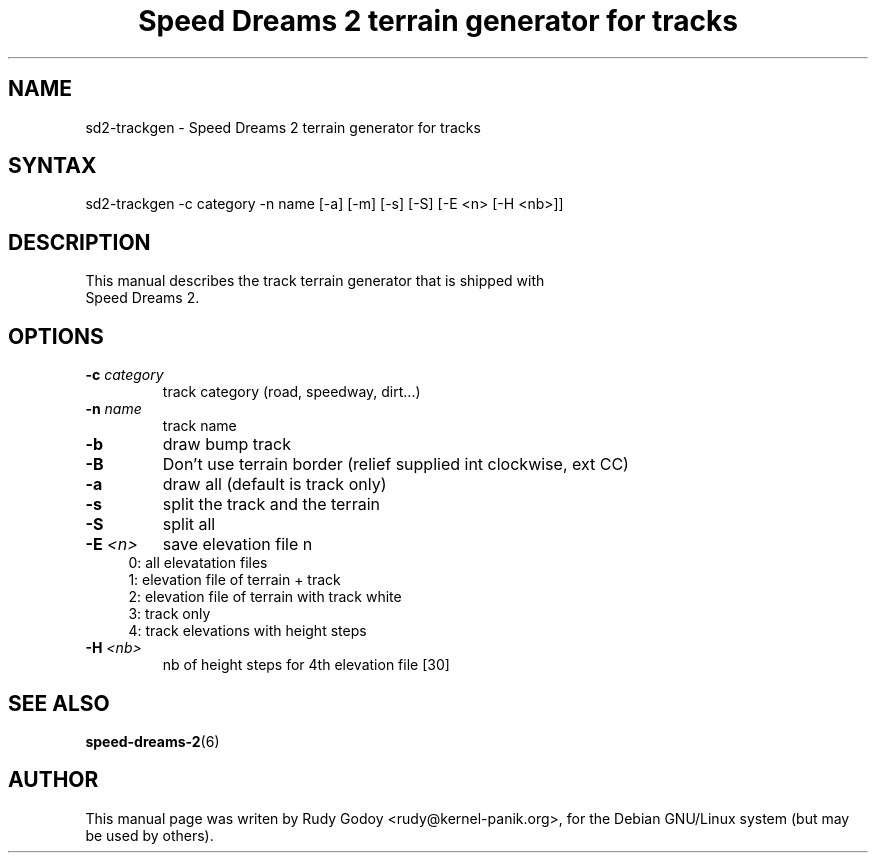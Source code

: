 .TH "Speed Dreams 2 terrain generator for tracks" "6" "1.2" "Rudy Godoy" "Games"
.SH "NAME"
.LP
sd2-trackgen \- Speed Dreams 2 terrain generator for tracks
.SH "SYNTAX"
.LP
sd2-trackgen -c category -n name [-a] [-m] [-s] [-S] [-E <n> [-H <nb>]]
.SH "DESCRIPTION"
.TP
This manual describes the track terrain generator that is shipped with Speed Dreams 2.
.SH "OPTIONS"
.TP
.B -c \fIcategory\fP
track category (road, speedway, dirt...)
.TP
.B -n \fIname\fP
track name
.TP
.B -b
draw bump track
.TP
.B -B
Don't use terrain border (relief supplied int clockwise, ext CC)
.TP
.B -a 
draw all (default is track only)
.TP
.B -s
split the track and the terrain
.TP
.B -S
split all
.TP
.B -E \fI<n>\fP
save elevation file n
.RS 4
.IP "0: all elevatation files" 4
.IP "1: elevation file of terrain + track" 4
.IP "2: elevation file of terrain with track white"
.IP "3: track only"
.IP "4: track elevations with height steps" 4
.RE
.TP
.B -H \fI<nb>\fP
nb of height steps for 4th elevation file [30]
.SH "SEE ALSO"
.BR speed-dreams-2 (6)
.SH "AUTHOR"
.LP
This manual page was writen by Rudy Godoy <rudy@kernel-panik.org>,
for the Debian GNU/Linux system (but may be used by others).
